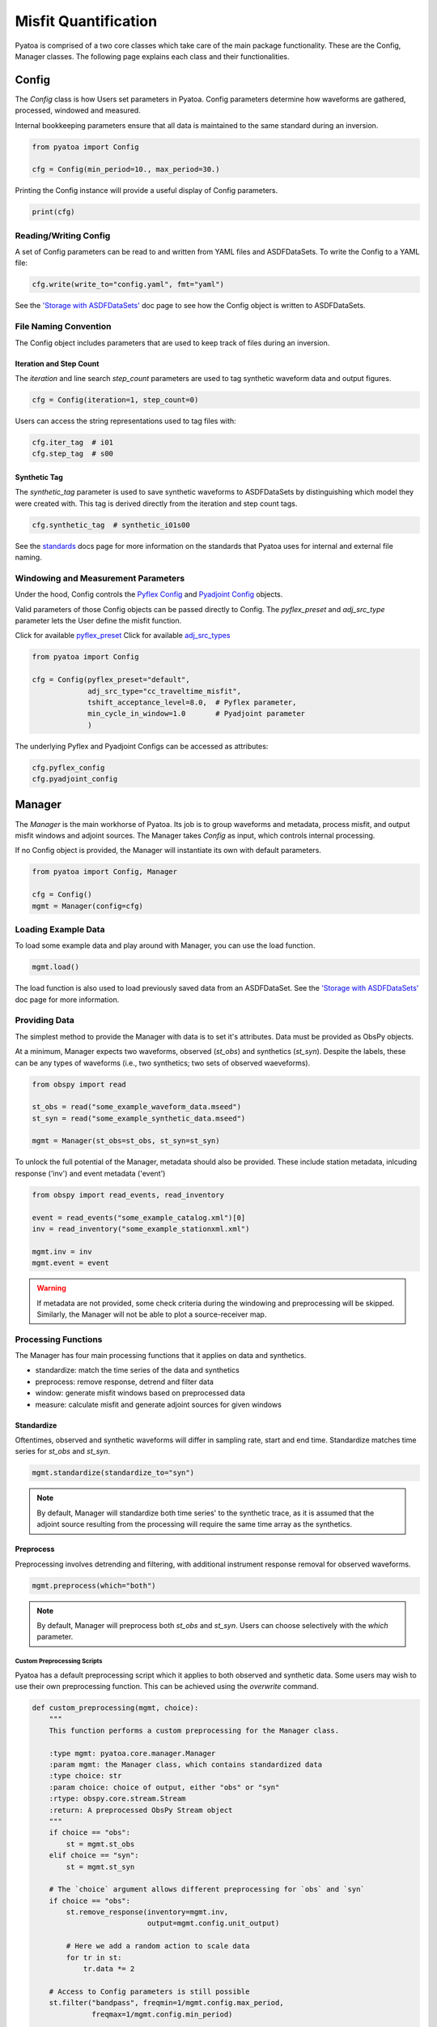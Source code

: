 Misfit Quantification
=====================

Pyatoa is comprised of a two core classes which take care of the main package
functionality. These are the Config, Manager classes. The following
page explains each class and their functionalities.

Config
~~~~~~

The `Config` class is how Users set parameters in Pyatoa. Config parameters
determine how waveforms are gathered, processed, windowed and measured.

Internal bookkeeping parameters ensure that all data is maintained to the same
standard during an inversion.

.. code:: python

    from pyatoa import Config

    cfg = Config(min_period=10., max_period=30.)


Printing the Config instance will provide a useful display of Config
parameters.

.. code:: python

    print(cfg)


Reading/Writing Config
``````````````````````

A set of Config parameters can be read to and written from YAML files and
ASDFDataSets. To write the Config to a YAML file:

.. code:: python

    cfg.write(write_to="config.yaml", fmt="yaml")


See the `'Storage with ASDFDataSets' <storage.html>`__ doc page to see how
the Config object is written to ASDFDataSets.


File Naming Convention
``````````````````````
The Config object includes parameters that are used to keep track of files
during an inversion.

Iteration and Step Count
++++++++++++++++++++++++

The `iteration` and line search `step_count` parameters are used to tag
synthetic waveform data and output figures.

.. code:: python

    cfg = Config(iteration=1, step_count=0)


Users can access the string representations used to tag files with:

.. code:: python

    cfg.iter_tag  # i01
    cfg.step_tag  # s00


Synthetic Tag
+++++++++++++

The `synthetic_tag` parameter is used to save synthetic waveforms to
ASDFDataSets by distinguishing which model they were created with. This tag is
derived directly from the iteration and step count tags.

.. code:: python

    cfg.synthetic_tag  # synthetic_i01s00


See the `standards <standards.html>`__ docs page for more information on
the standards that Pyatoa uses for internal and external file naming.

Windowing and Measurement Parameters
````````````````````````````````````

Under the hood, Config controls the
`Pyflex Config <http://adjtomo.github.io/pyflex/#config-object>`__ and
`Pyadjoint Config
<https://github.com/krischer/pyadjoint/blob/master/src/pyadjoint/config.py>`__
objects.

Valid parameters of those Config objects can be passed directly to Config.
The `pyflex_preset` and `adj_src_type` parameter lets the User define the
misfit function.

Click for available `pyflex_preset <https://github.com/adjtomo/pyatoa/blob/master/pyatoa/plugins/pyflex_presets.py>`__
Click for available `adj_src_types <http://adjtomo.github.io/pyadjoint/adjoint_sources/index.html>`__

.. code:: python

    from pyatoa import Config

    cfg = Config(pyflex_preset="default",
                 adj_src_type="cc_traveltime_misfit",
                 tshift_acceptance_level=8.0,  # Pyflex parameter,
                 min_cycle_in_window=1.0       # Pyadjoint parameter
                 )


The underlying Pyflex and Pyadjoint Configs can be accessed as attributes:

.. code:: python

    cfg.pyflex_config
    cfg.pyadjoint_config


Manager
~~~~~~~

The `Manager` is the main workhorse of Pyatoa. Its job is to group waveforms
and metadata, process misfit, and output misfit windows and adjoint sources.
The Manager takes `Config` as input, which controls internal processing.

If no Config object is provided, the Manager will instantiate its own with
default parameters.

.. code:: python

    from pyatoa import Config, Manager

    cfg = Config()
    mgmt = Manager(config=cfg)


Loading Example Data
````````````````````

To load some example data and play around with Manager, you can use the load
function.

.. code:: python

    mgmt.load()

The load function is also used to load previously saved data from an
ASDFDataSet. See the `'Storage with ASDFDataSets' <storage.html>`__ doc page for
more information.

Providing Data
``````````````

The simplest method to provide the Manager with data is to set it's attributes.
Data must be provided as ObsPy objects.

At a minimum, Manager expects two waveforms, observed (`st_obs`) and synthetics
(`st_syn`). Despite the labels, these can be any types of waveforms (i.e.,
two synthetics; two sets of observed waeveforms).

.. code:: python

    from obspy import read

    st_obs = read("some_example_waveform_data.mseed")
    st_syn = read("some_example_synthetic_data.mseed")

    mgmt = Manager(st_obs=st_obs, st_syn=st_syn)


To unlock the full potential of the Manager, metadata should also be provided.
These include station metadata, inlcuding response ('inv') and event metadata
('event')

.. code:: python

    from obspy import read_events, read_inventory

    event = read_events("some_example_catalog.xml")[0]
    inv = read_inventory("some_example_stationxml.xml")

    mgmt.inv = inv
    mgmt.event = event


.. warning::

    If metadata are not provided, some check criteria during the windowing and
    preprocessing will be skipped. Similarly, the Manager will not be able to
    plot a source-receiver map.

Processing Functions
````````````````````

The Manager has four main processing functions that it applies on data and
synthetics.

- standardize: match the time series of the data and synthetics
- preprocess: remove response, detrend and filter data
- window: generate misfit windows based on preprocessed data
- measure: calculate misfit and generate adjoint sources for given windows

Standardize
+++++++++++

Oftentimes, observed and synthetic waveforms will differ in sampling rate,
start and end time. Standardize matches time series for `st_obs` and `st_syn`.

.. code:: python

    mgmt.standardize(standardize_to="syn")


.. note::

    By default, Manager will standardize both time series' to the synthetic
    trace, as it is assumed that the adjoint source resulting from the
    processing will require the same time array as the synthetics.

Preprocess
++++++++++

Preprocessing involves detrending and filtering, with additional instrument
response removal for observed waveforms.

.. code:: python

    mgmt.preprocess(which="both")


.. note::

    By default, Manager will preprocess both `st_obs` and `st_syn`. Users can
    choose selectively with the `which` parameter.

Custom Preprocessing Scripts
.............................

Pyatoa has a default preprocessing script which it applies to both observed and
synthetic data. Some users may wish to use their own preprocessing function.
This can be achieved using the `overwrite` command.

.. code:: python

    def custom_preprocessing(mgmt, choice):
        """
        This function performs a custom preprocessing for the Manager class.

        :type mgmt: pyatoa.core.manager.Manager
        :param mgmt: the Manager class, which contains standardized data
        :type choice: str
        :param choice: choice of output, either "obs" or "syn"
        :rtype: obspy.core.stream.Stream
        :return: A preprocessed ObsPy Stream object
        """
        if choice == "obs":
            st = mgmt.st_obs
        elif choice == "syn":
            st = mgmt.st_syn

        # The `choice` argument allows different preprocessing for `obs` and `syn`
        if choice == "obs":
            st.remove_response(inventory=mgmt.inv,
                               output=mgmt.config.unit_output)

            # Here we add a random action to scale data
            for tr in st:
                tr.data *= 2

        # Access to Config parameters is still possible
        st.filter("bandpass", freqmin=1/mgmt.config.max_period,
                  freqmax=1/mgmt.config.min_period)

        # MUST output a Stream
        return st

    mgmt.preprocess(overwrite=custom_preprocessing)


Window
++++++

Pyatoa uses Pyflex to window observed and synthetic waveforms. Windowing
parameters are stored in `Config.pyflex_config`.

.. code:: python

    mgmt.window()



Fixed Time Windows
...................

Pyatoa has the ability to use a previous set of time windows to evaluate
misfit. That is, rather than select new windows, the Manager will load
a previous set of windows from an ASDFDataSet.

The Config parameters `iteration` and `step_count` are important here, as they '
are used to tag saved windows and load them up at a later time.

.. code:: python

    from pyasdf import ASDFDataSet as asdf
    from pyatoa import Config, Manager

    # Load in dataset that has saved misfit windows
    ds = ASDFDataSet("test_dataset.h5")

    mgmt = Manager(ds=ds, config=cfg)
    mgmt.load()  # some example data, this could be any data

    mgmt = Manager(ds=ds)
    mgmt.standardize().preprocess()  # it is possible to chain functions

    # Load in previously saved windows
    mgmt.window(fix_windows=True, iteration="i01", step_count="s00")


To access created misfit windows, check the `windows` attribute

.. code:: python

    mgmt.windows


The total number of collected windows is stored in the `stats` attribute:

.. code:: python

    mgmt.stats.nwin


Rejected time windows, useful for plotting or to aid in fine-tuning of the
windowing algorithm can be accessed in the `rejwins` attribute

.. code:: python

    mgmt.rejwins


Measure
+++++++

Manager uses Pyadjoint to measure misfit within time windows, and generate
adjoint sources for a seismic inversion. The type of adjoint source is defined
by `Config.adj_src_type`.

.. note::

    If no windows (Manager.windows) are provided or calculated, Manager will
    calcualte misfit along the entire time series

.. code:: python

    mgmt.measure()


To access the generated adjoint sources, check the `adjsrcs` attribute:

.. code:: python

    mgmt.adjsrcs


Misfit information is stored in the `stats` attribute:

.. code:: python

    mgmt.stats.misfit


Plotting
+++++++++

The Manager has built-in plotting functions to plot waveforms, misfit windows
adjoint sources and a source receiver map.

To plot waveforms and map in the same figure (done by default),

.. code:: python

    mgmt.plot(choice="both")


Otherwise Users can plot the waveforms on their own

.. code:: python

    mgmt.plot(choice="wav")


Or the map on its own

.. code:: python

    mgmt.plot(choice="map")


Flow Function
++++++++++++++

The Flow function simply chains all the preprocessing steps together. It is
equivalent to running standardize, preprocess, window and measure one after
another.

.. code:: python

    mgmt.flow()




